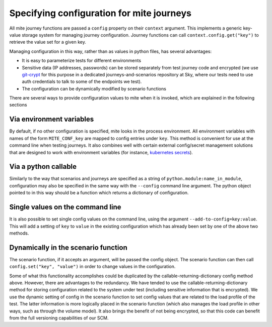 ==========================================
Specifying configuration for mite journeys
==========================================

All mite journey functions are passed a ``config`` property on their
``context`` argument.  This implements a generic key-value storage
system for managing journey configuration.  Journey functions can call
``context.config.get("key")`` to retrieve the value set for a given key.

Managing configuration in this way, rather than as values in python
files, has several advantages:

- It is easy to parameterize tests for different environments
- Sensitive data (IP addresses, passwords) can be stored separately from
  test journey code and encrypted (we use `git-crypt`_ for this purpose
  in a dedicated journeys-and-scenarios repository at Sky, where our
  tests need to use auth credentials to talk to some of the endpoints we
  test).
- The configuration can be dynamically modified by scenario functions

.. _git-crypt: https://github.com/AGWA/git-crypt

There are several ways to provide configuration values to mite when it
is invoked, which are explained in the following sections

Via environment variables
-------------------------

By default, if no other configuration is specified, mite looks in the
process environment.  All environment variables with names of the form
``MITE_CONF_key`` are mapped to config entries under ``key``.  This
method is convenient for use at the command line when testing journeys.
It also combines well with certain external config/secret management
solutions that are designed to work with environment variables (for
instance, `kubernetes secrets`_).

.. _kubernetes secrets: https://kubernetes.io/docs/concepts/configuration/secret/#using-secrets-as-environment-variables

Via a python callable
---------------------

Similarly to the way that scenarios and journeys are specified as a
string of ``python.module:name_in_module``, configuration may also be
specified in the same way with the ``--config`` command line argument.
The python object pointed to in this way should be a function which
returns a dictionary of configuration.

Single values on the command line
---------------------------------

It is also possible to set single config values on the command line,
using the argument ``--add-to-config=key:value``.  This will add a
setting of ``key`` to ``value`` in the existing configuration which
has already been set by one of the above two methods.

Dynamically in the scenario function
------------------------------------

The scenario function, if it accepts an argument, will be passed the
config object.  The scenario function can then call
``config.set("key", "value")`` in order to change values in the
configuration.

Some of what this functionality accomplishes could be duplicated by the
callable-returning-dictionary config method above.  However, there are
advantages to the redundancy.  We have tended to use the
callable-returning-dictionary method for storing configuration related
to the system under test (including sensitive information that is
encrypted).  We use the dynamic setting of config in the scenario
function to set config values that are related to the load profile of
the test.  The latter information is more logically placed in the
scenario function (which also manages the load profile in other ways,
such as through the volume model).  It also brings the benefit of not
being encrypted, so that this code can benefit from the full versioning
capabilities of our SCM.
